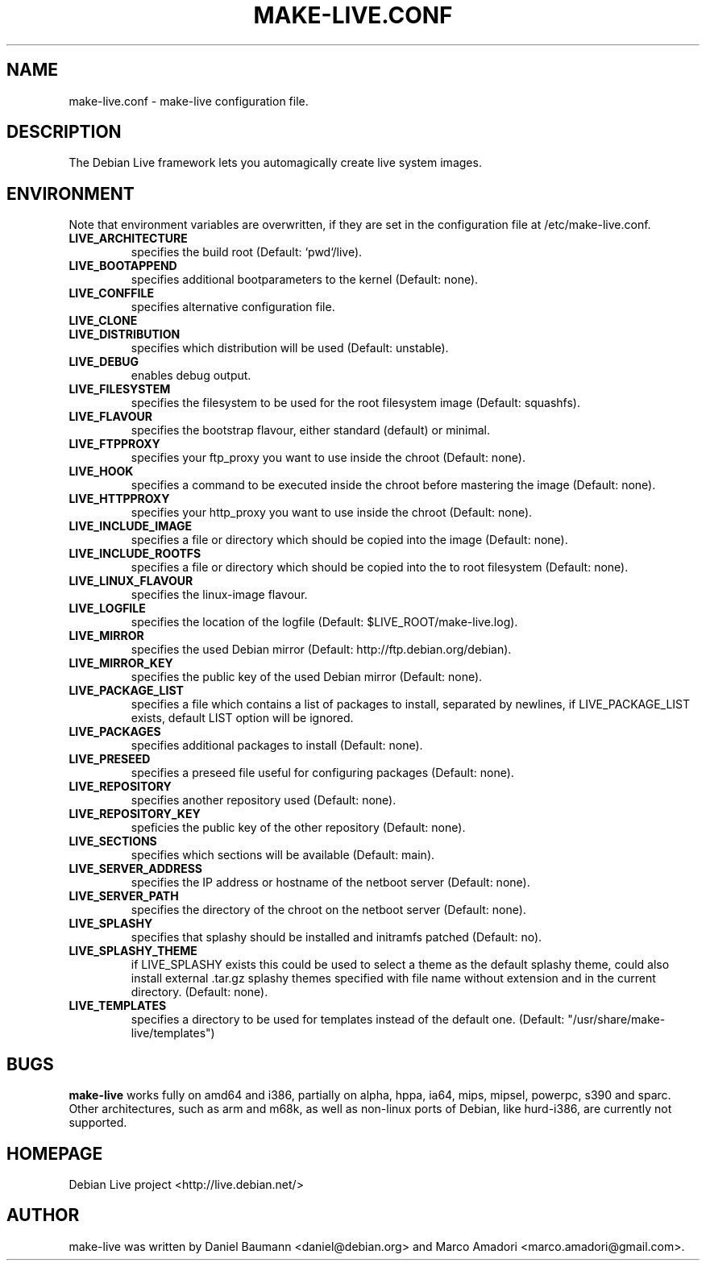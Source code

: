 .TH MAKE-LIVE.CONF 8 "Jul, 17 2006 "0.99" "make-live configuration"

.SH NAME
make-live.conf \- make-live configuration file.

.SH DESCRIPTION
The Debian Live framework lets you automagically create live system images.
.PP

.SH ENVIRONMENT
Note that environment variables are overwritten, if they are set in the
configuration file at /etc/make-live.conf.
.TP
.B LIVE_ARCHITECTURE
specifies the build root (Default: `pwd`/live).
.TP
.B LIVE_BOOTAPPEND
specifies additional bootparameters to the kernel (Default: none).
.TP
.B LIVE_CONFFILE
specifies alternative configuration file.
.TP
.B LIVE_CLONE
.TP
.B LIVE_DISTRIBUTION
specifies which distribution will be used (Default: unstable).
.TP
.B LIVE_DEBUG
enables debug output.
.TP
.B LIVE_FILESYSTEM
specifies the filesystem to be used for the root filesystem image
(Default: squashfs).
.TP
.B LIVE_FLAVOUR
specifies the bootstrap flavour, either standard (default) or minimal.
.TP
.B LIVE_FTPPROXY
specifies your ftp_proxy you want to use inside the chroot (Default: none).
.TP
.B LIVE_HOOK
specifies a command to be executed inside the chroot before mastering the
image (Default: none).
.TP
.B LIVE_HTTPPROXY
specifies your http_proxy you want to use inside the chroot (Default: none).
.TP
.B LIVE_INCLUDE_IMAGE
specifies a file or directory which should be copied into the image
(Default: none).
.TP
.B LIVE_INCLUDE_ROOTFS
specifies a file or directory which should be copied into the to root filesystem
(Default: none).
.TP
.B LIVE_LINUX_FLAVOUR
specifies the linux-image flavour.
.TP
.B LIVE_LOGFILE
specifies the location of the logfile (Default: $LIVE_ROOT/make-live.log).
.TP
.B LIVE_MIRROR
specifies the used Debian mirror (Default: http://ftp.debian.org/debian).
.TP
.B LIVE_MIRROR_KEY
specifies the public key of the used Debian mirror (Default: none).
.TP
.B LIVE_PACKAGE_LIST
specifies a file which contains a list of packages to install, separated by
newlines, if LIVE_PACKAGE_LIST exists, default LIST option will be ignored.
.TP
.B LIVE_PACKAGES
specifies additional packages to install (Default: none).
.TP
.B LIVE_PRESEED
specifies a preseed file useful for configuring packages
(Default: none).
.TP
.B LIVE_REPOSITORY
specifies another repository used (Default: none).
.TP
.B LIVE_REPOSITORY_KEY
speficies the public key of the other repository (Default: none).
.TP
.B LIVE_SECTIONS
specifies which sections will be available (Default: main).
.TP
.B LIVE_SERVER_ADDRESS
specifies the IP address or hostname of the netboot server (Default: none).
.TP
.B LIVE_SERVER_PATH
specifies the directory of the chroot on the netboot server (Default: none).
.TP
.B LIVE_SPLASHY
specifies that splashy should be installed and initramfs patched
(Default: no).
.TP
.B LIVE_SPLASHY_THEME
if LIVE_SPLASHY exists this could be used to select a theme as the default 
splashy theme, could also install external .tar.gz splashy themes specified
with file name without extension and in the current directory.
(Default: none).
.TP
.B LIVE_TEMPLATES
specifies a directory to be used for templates instead of the default one.
(Default: "/usr/share/make-live/templates")

.SH BUGS
.B make-live
works fully on amd64 and i386, partially on alpha, hppa, ia64, mips, mipsel,
powerpc, s390 and sparc. Other architectures, such as arm and m68k, as well as
non-linux ports of Debian, like hurd-i386, are currently not supported.

.SH HOMEPAGE
Debian Live project <http://live.debian.net/>

.SH AUTHOR
make-live was written by Daniel Baumann <daniel@debian.org> and Marco Amadori
<marco.amadori@gmail.com>.
